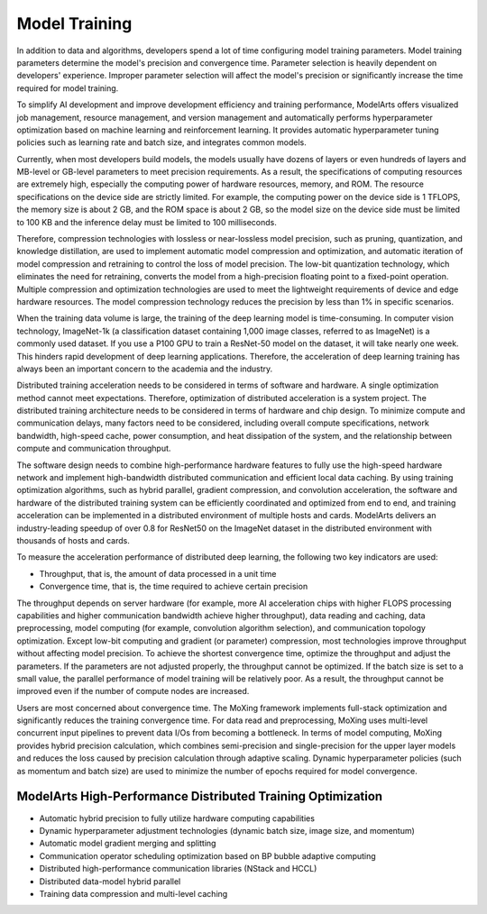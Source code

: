 Model Training
==============

In addition to data and algorithms, developers spend a lot of time configuring model training parameters. Model training parameters determine the model's precision and convergence time. Parameter selection is heavily dependent on developers' experience. Improper parameter selection will affect the model's precision or significantly increase the time required for model training.

To simplify AI development and improve development efficiency and training performance, ModelArts offers visualized job management, resource management, and version management and automatically performs hyperparameter optimization based on machine learning and reinforcement learning. It provides automatic hyperparameter tuning policies such as learning rate and batch size, and integrates common models.

Currently, when most developers build models, the models usually have dozens of layers or even hundreds of layers and MB-level or GB-level parameters to meet precision requirements. As a result, the specifications of computing resources are extremely high, especially the computing power of hardware resources, memory, and ROM. The resource specifications on the device side are strictly limited. For example, the computing power on the device side is 1 TFLOPS, the memory size is about 2 GB, and the ROM space is about 2 GB, so the model size on the device side must be limited to 100 KB and the inference delay must be limited to 100 milliseconds.

Therefore, compression technologies with lossless or near-lossless model precision, such as pruning, quantization, and knowledge distillation, are used to implement automatic model compression and optimization, and automatic iteration of model compression and retraining to control the loss of model precision. The low-bit quantization technology, which eliminates the need for retraining, converts the model from a high-precision floating point to a fixed-point operation. Multiple compression and optimization technologies are used to meet the lightweight requirements of device and edge hardware resources. The model compression technology reduces the precision by less than 1% in specific scenarios.

When the training data volume is large, the training of the deep learning model is time-consuming. In computer vision technology, ImageNet-1k (a classification dataset containing 1,000 image classes, referred to as ImageNet) is a commonly used dataset. If you use a P100 GPU to train a ResNet-50 model on the dataset, it will take nearly one week. This hinders rapid development of deep learning applications. Therefore, the acceleration of deep learning training has always been an important concern to the academia and the industry.

Distributed training acceleration needs to be considered in terms of software and hardware. A single optimization method cannot meet expectations. Therefore, optimization of distributed acceleration is a system project. The distributed training architecture needs to be considered in terms of hardware and chip design. To minimize compute and communication delays, many factors need to be considered, including overall compute specifications, network bandwidth, high-speed cache, power consumption, and heat dissipation of the system, and the relationship between compute and communication throughput.

The software design needs to combine high-performance hardware features to fully use the high-speed hardware network and implement high-bandwidth distributed communication and efficient local data caching. By using training optimization algorithms, such as hybrid parallel, gradient compression, and convolution acceleration, the software and hardware of the distributed training system can be efficiently coordinated and optimized from end to end, and training acceleration can be implemented in a distributed environment of multiple hosts and cards. ModelArts delivers an industry-leading speedup of over 0.8 for ResNet50 on the ImageNet dataset in the distributed environment with thousands of hosts and cards.

To measure the acceleration performance of distributed deep learning, the following two key indicators are used:

-  Throughput, that is, the amount of data processed in a unit time
-  Convergence time, that is, the time required to achieve certain precision

The throughput depends on server hardware (for example, more AI acceleration chips with higher FLOPS processing capabilities and higher communication bandwidth achieve higher throughput), data reading and caching, data preprocessing, model computing (for example, convolution algorithm selection), and communication topology optimization. Except low-bit computing and gradient (or parameter) compression, most technologies improve throughput without affecting model precision. To achieve the shortest convergence time, optimize the throughput and adjust the parameters. If the parameters are not adjusted properly, the throughput cannot be optimized. If the batch size is set to a small value, the parallel performance of model training will be relatively poor. As a result, the throughput cannot be improved even if the number of compute nodes are increased.

Users are most concerned about convergence time. The MoXing framework implements full-stack optimization and significantly reduces the training convergence time. For data read and preprocessing, MoXing uses multi-level concurrent input pipelines to prevent data I/Os from becoming a bottleneck. In terms of model computing, MoXing provides hybrid precision calculation, which combines semi-precision and single-precision for the upper layer models and reduces the loss caused by precision calculation through adaptive scaling. Dynamic hyperparameter policies (such as momentum and batch size) are used to minimize the number of epochs required for model convergence.

ModelArts High-Performance Distributed Training Optimization
------------------------------------------------------------

-  Automatic hybrid precision to fully utilize hardware computing capabilities
-  Dynamic hyperparameter adjustment technologies (dynamic batch size, image size, and momentum)
-  Automatic model gradient merging and splitting
-  Communication operator scheduling optimization based on BP bubble adaptive computing
-  Distributed high-performance communication libraries (NStack and HCCL)
-  Distributed data-model hybrid parallel
-  Training data compression and multi-level caching


